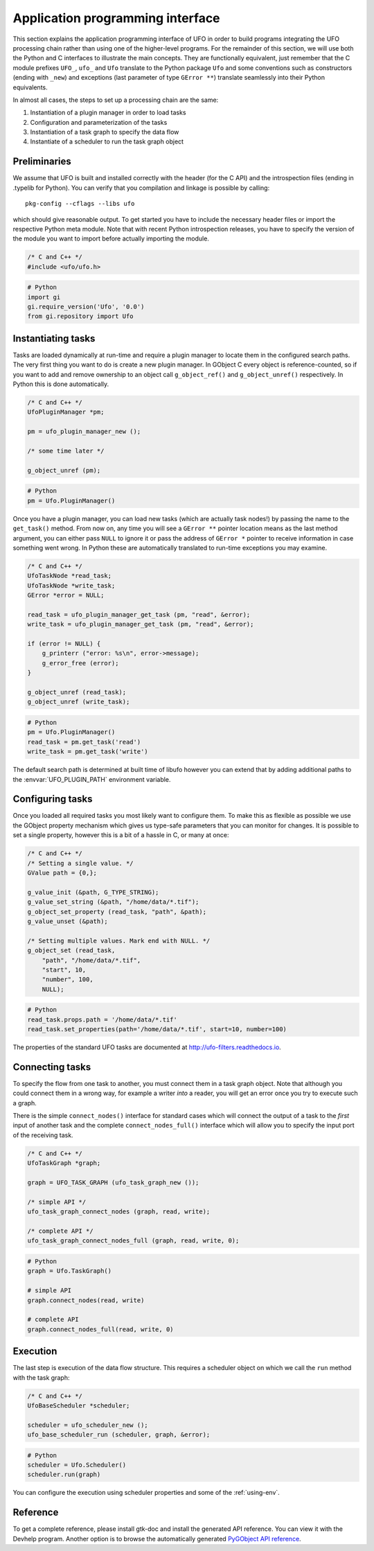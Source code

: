 .. _using-api:

=================================
Application programming interface
=================================

This section explains the application programming interface of UFO in order to
build programs integrating the UFO processing chain rather than using one of the
higher-level programs. For the remainder of this section, we will use both the
Python and C interfaces to illustrate the main concepts. They are functionally
equivalent, just remember that the C module prefixes ``UFO_``, ``ufo_`` and
``Ufo`` translate to the Python package ``Ufo`` and some conventions such as
constructors (ending with ``_new``) and exceptions (last parameter of type
``GError **``) translate seamlessly into their Python equivalents.

In almost all cases, the steps to set up a processing chain are the same:

1. Instantiation of a plugin manager in order to load tasks
2. Configuration and parameterization of the tasks
3. Instantiation of a task graph to specify the data flow
4. Instantiate of a scheduler to run the task graph object


Preliminaries
=============

.. highlight:: bash

We assume that UFO is built and installed correctly with the header (for
the C API) and the introspection files (ending in .typelib for Python). You can
verify that you compilation and linkage is possible by calling::

    pkg-config --cflags --libs ufo

which should give reasonable output. To get started you have to include the
necessary header files or import the respective Python meta module. Note that
with recent Python introspection releases, you have to specify the version of
the module you want to import before actually importing the module.

.. code-block:: c

    /* C and C++ */
    #include <ufo/ufo.h>

.. code-block:: py

    # Python
    import gi
    gi.require_version('Ufo', '0.0')
    from gi.repository import Ufo


Instantiating tasks
===================

Tasks are loaded dynamically at run-time and require a plugin manager to locate
them in the configured search paths. The very first thing you want to do is
create a new plugin manager. In GObject C every object is reference-counted, so
if you want to add and remove ownership to an object call ``g_object_ref()`` and
``g_object_unref()`` respectively. In Python this is done automatically.

.. code-block:: c

    /* C and C++ */
    UfoPluginManager *pm;

    pm = ufo_plugin_manager_new ();

    /* some time later */

    g_object_unref (pm);

.. code-block:: py

    # Python
    pm = Ufo.PluginManager()

Once you have a plugin manager, you can load new tasks (which are actually task
nodes!) by passing the name to the ``get_task()`` method. From now on, any time
you will see a ``GError **`` pointer location means as the last method argument,
you can either pass ``NULL`` to ignore it or pass the address of ``GError *``
pointer to receive information in case something went wrong. In Python these are
automatically translated to run-time exceptions you may examine.

.. code-block:: c

    /* C and C++ */
    UfoTaskNode *read_task;
    UfoTaskNode *write_task;
    GError *error = NULL;

    read_task = ufo_plugin_manager_get_task (pm, "read", &error);
    write_task = ufo_plugin_manager_get_task (pm, "read", &error);

    if (error != NULL) {
        g_printerr ("error: %s\n", error->message);
        g_error_free (error);
    }

    g_object_unref (read_task);
    g_object_unref (write_task);

.. code-block:: py

    # Python
    pm = Ufo.PluginManager()
    read_task = pm.get_task('read')
    write_task = pm.get_task('write')

The default search path is determined at built time of libufo however you can
extend that by adding additional paths to the :envvar:`UFO_PLUGIN_PATH`
environment variable.


Configuring tasks
=================

Once you loaded all required tasks you most likely want to configure them. To
make this as flexible as possible we use the GObject property mechanism which
gives us type-safe parameters that you can monitor for changes. It is possible
to set a single property, however this is a bit of a hassle in C, or many at
once:

.. code-block:: c

    /* C and C++ */
    /* Setting a single value. */
    GValue path = {0,};

    g_value_init (&path, G_TYPE_STRING);
    g_value_set_string (&path, "/home/data/*.tif");
    g_object_set_property (read_task, "path", &path);
    g_value_unset (&path);

    /* Setting multiple values. Mark end with NULL. */
    g_object_set (read_task,
        "path", "/home/data/*.tif",
        "start", 10,
        "number", 100,
        NULL);

.. code-block:: py

    # Python
    read_task.props.path = '/home/data/*.tif'
    read_task.set_properties(path='/home/data/*.tif', start=10, number=100)

The properties of the standard UFO tasks are documented at
http://ufo-filters.readthedocs.io.


Connecting tasks
================

To specify the flow from one task to another, you must connect them in a task
graph object. Note that although you could connect them in a wrong way, for
example a writer *into* a reader, you will get an error once you try to execute
such a graph.

There is the simple ``connect_nodes()`` interface for standard cases which will
connect the output of a task to the *first* input of another task and the
complete ``connect_nodes_full()`` interface which will allow you to specify the
input port of the receiving task.

.. code-block:: c

    /* C and C++ */
    UfoTaskGraph *graph;

    graph = UFO_TASK_GRAPH (ufo_task_graph_new ());

    /* simple API */
    ufo_task_graph_connect_nodes (graph, read, write);
    
    /* complete API */
    ufo_task_graph_connect_nodes_full (graph, read, write, 0);

.. code-block:: py

    # Python
    graph = Ufo.TaskGraph()
    
    # simple API
    graph.connect_nodes(read, write)

    # complete API
    graph.connect_nodes_full(read, write, 0)


Execution
=========

The last step is execution of the data flow structure. This requires a scheduler
object on which we call the ``run`` method with the task graph:

.. code-block:: c

    /* C and C++ */
    UfoBaseScheduler *scheduler;

    scheduler = ufo_scheduler_new ();
    ufo_base_scheduler_run (scheduler, graph, &error);

.. code-block:: py

    # Python
    scheduler = Ufo.Scheduler()
    scheduler.run(graph)

You can configure the execution using scheduler properties and some of the
:ref:`using-env`.


Reference
=========

To get a complete reference, please install gtk-doc and install the generated
API reference. You can view it with the Devhelp program. Another option is to
browse the automatically generated `PyGObject API reference`_.

.. _PyGObject API reference: https://lazka.github.io/pgi-docs/#Ufo-0.0
